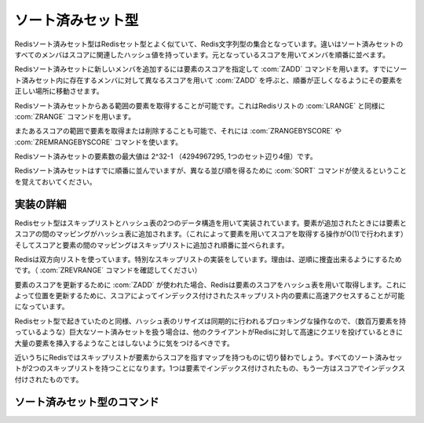 .. -*- coding: utf-8 -*-;

.. Redis Sorted Set Type

.. index::
   pair: データ型; ソート済みセット型

.. _sortedsets:

==================
ソート済みセット型
==================

.. Redis Sorted Sets are, similarly to Sets, collections of Redis Strings. The difference is that every member of a Sorted Set hash an associated score that is used in order to take this member in order.

Redisソート済みセット型はRedisセット型とよく似ていて、Redis文字列型の集合となっています。違いはソート済みセットのすべてのメンバはスコアに関連したハッシュ値を持っています。元となっているスコアを用いてメンバを順番に並べます。

.. The ZADD command is used to add a new member to a Sorted Set, specifying the score of the element. Calling ZADD against a member already present in the sorted set but using a different score will update the score for the element, moving it to the right position in order to preserve ordering.

Redisソート済みセットに新しいメンバを追加するには要素のスコアを指定して :com:`ZADD` コマンドを用います。すでにソート済みセット内に存在するメンバに対して異なるスコアを用いて :com:`ZADD` を呼ぶと、順番が正しくなるようにその要素を正しい場所に移動させます。

.. It's possible to get ranges of elements from Sorted Sets in a very similar way to what happens with Lists and the LRANGE command using the Sorted Sets ZRANGE command.

Redisソート済みセットからある範囲の要素を取得することが可能です。これはRedisリストの :com:`LRANGE` と同様に :com:`ZRANGE` コマンドを用います。

.. It's also possible to get or remove ranges of elements by score using the ZRANGEBYSCORE and ZREMRANGEBYSCORE commands.

またあるスコアの範囲で要素を取得または削除することも可能で、それには :com:`ZRANGEBYSCORE` や :com:`ZREMRANGEBYSCORE` コマンドを使います。

.. The max number of members in a sorted set is 2^32-1 (4294967295, more than 4 billion of members per set).

Redisソート済みセットの要素数の最大値は 2^32-1 （4294967295, 1つのセット辺り4億）です。


.. Note that while Sorted Sets are already ordered, it is still possible to use the SORT command against sorted sets to get the elements in a different order.

Redisソート済みセットはすでに順番に並んでいますが、異なる並び順を得るために :com:`SORT` コマンドが使えるということを覚えておいてください。

.. Implementation details

実装の詳細
==========

.. Redis Sets are implemented using a dual-ported data structure containing a skip list and an hash table. When an element is added a map between the element and the score is added to the hash table (so that given the element we get the score in O(1)), and a map between the score and the element is added in the skip list so that elements are taken in order.

Redisセット型はスキップリストとハッシュ表の2つのデータ構造を用いて実装されています。要素が追加されたときには要素とスコアの間のマッピングがハッシュ表に追加されます。（これによって要素を用いてスコアを取得する操作がO(1)で行われます）そしてスコアと要素の間のマッピングはスキップリストに追加され順番に並べられます。

.. Redis uses a special skip list implementation that is doubly linked so that it's possible to traverse the sorted set from tail to head if needed (Check the ZREVRANGE command).

Redisは双方向リストを使っています。特別なスキップリストの実装をしています。理由は、逆順に捜査出来るようにするためです。（ :com:`ZREVRANGE` コマンドを確認してください）

.. When ZADD is used in order to update the score of an element, Redis retrieve the score of the element using the hash table, so that it's fast to access the element inside the skip list (that's indexed by score) in order to update the position.

要素のスコアを更新するために :com:`ZADD` が使われた場合、Redisは要素のスコアをハッシュ表を用いて取得します。これによって位置を更新するために、スコアによってインデックス付けされたスキップリスト内の要素に高速アクセスすることが可能になっています。

.. Like it happens for Sets the hash table resizing is a blocking operation performed synchronously so working with huge sorted sets (consisting of many millions of elements) care should be taken when mass-inserting a very big amount of elements in a Set while other clients are querying Redis at high speed.

Redisセット型で起きていたのと同様、ハッシュ表のリサイズは同期的に行われるブロッキングな操作なので、（数百万要素を持っているような）巨大なソート済みセットを扱う場合は、他のクライアントがRedisに対して高速にクエリを投げているときに大量の要素を挿入するようなことはしないように気をつけるべきです。

.. It is possible that in the near future Redis will switch to skip lists even for the element => score map, so every Sorted Set will have two skip lists, one indexed by element and one indexed by score.

近いうちにRedisではスキップリストが要素からスコアを指すマップを持つものに切り替わでしょう。すべてのソート済みセットが2つのスキップリストを持つことになります。1つは要素でインデックス付けされたもの、もう一方はスコアでインデックス付けされたものです。


ソート済みセット型のコマンド
============================


.. command:: ZADD key score member

   .. versionadded:: 1.1

   計算時間: O(log(N)) Nはソート済みセット内の要素数

   .. Add the specified member having the specifeid score to the sorted set stored at key. If member is already a member of the sorted set the score is updated, and the element reinserted in the right position to ensure sorting. If key does not exist a new sorted set with the specified member as sole member is crated. If the key exists but does not hold a sorted set value an error is returned.

   スコア ``score`` を持つメンバー ``member`` をキー ``key`` に対応するセット内に追加します。もしメンバーがすでに指定されたソート済みセット内に存在する場合は、スコアが更新され正しい場所に再挿入されます。もしキーが存在しない場合は指定されたメンバだけを含む新しいソート済みセットが作られます。もしキーが存在して対応する値がソート済みセットでない場合はエラーが返ります。

   .. The score value can be the string representation of a double precision floating point number.

   スコアの値は倍精度浮動小数を表す文字列です。

   .. For an introduction to sorted sets check the Introduction to Redis data types page.

   ソート済みセットに関する紹介はこのページの先頭を参照してください。

   .. Return value

   **返り値**

     Integer replyが返ります。具体的には下記::

       1 if the new element was added
       0 if the element was already a member of the sorted set and the score was updated


.. command:: ZREM key member 

   .. versionadded:: 1.1

   計算時間: O(log(N)) with N being the number of elements in the sorted set

   .. Remove the specified member from the sorted set value stored at key. If member was not a member of the set no operation is performed. If key does not not hold a set value an error is returned.

   指定されたメンバー ``member`` をキー ``key`` に対応するソート済みセットから削除します。もしメンバーが指定されたセット内に存在しない場合は何の処理も行われません。もしキーがソート済みセットを保持していない場合、エラーが返ります。

   .. Return value

   **返り値**

     Integer replyが返ります。具体的には下記::

       1 if the new element was removed
       0 if the new element was not a member of the set


.. command:: ZINCRBY key increment member 
   
   .. versionadded:: 1.1

   計算時間: O(log(N)) Nはソート済みセットないの要素数

   .. If member already exists in the sorted set adds the increment to its score and updates the position of the element in the sorted set accordingly. If member does not already exist in the sorted set it is added with increment as score (that is, like if the previous score was virtually zero). If key does not exist a new sorted set with the specified member as sole member is crated. If the key exists but does not hold a sorted set value an error is returned.

   メンバー ``member`` がすでにキー ``key`` に対応するソート済みセット内に存在する場合、そのスコアを ``increment`` 分だけインクリメントし、ソート済みセット内の正しい位置に更新する。もしメンバーが存在しない場合は ``increment`` のスコアを持ったメンバが追加されます。（つまり、仮想的にスコア0を持ったメンバを更新したことになります）もしキーが存在しない場合は指定したメンバーだけを持った新しいソート済みセットが作成されます。もしキーは存在するけれど、対応する値がソート済みセット出ない場合はエラーが返されます。

   .. The score value can be the string representation of a double precision floating point number. It's possible to provide a negative value to perform a decrement.

   スコアは倍精度浮動小数を表す文字列です。デクリメントをするために負の値指定することも可能です。

   .. For an introduction to sorted sets check the Introduction to Redis data types page.

   ソート済みセットの紹介はページ上部を確認して下さい。

   .. Return value

   **帰り値**

     Bulk replyが返ります::

       The new score (a double precision floating point number) represented as string.

.. command:: ZRANK key member

   .. versionadded:: 1.3.4.

.. command:: ZREVRANK key member

   .. versionadded:: 1.3.4

   計算時間: O(log(N))

   .. ZRANK returns the rank of the member in the sorted set, with scores ordered from low to high. ZREVRANK returns the rank with scores ordered from high to low. When the given member does not exist in the sorted set, the special value 'nil' is returned. The returned rank (or index) of the member is 0-based for both commands.

   :com:`ZRANK` はキー ``key`` に対応するソート済みセット内のメンバ ``member`` の昇順でのランクを返します。 :com:`ZREVRANK` は降順でのランクを返します。指定されたメンバがソート済みセットの中に存在しない場合は特別な値nilが返ります。どちらのコマンドにおいても返されるランク（インデックス）はゼロから始まる値です。

   .. Return value

   **帰り値**

     Integer reply または nil bulk replyが返ります。具体的には::

       the rank of the element as an integer reply if the element exists.
       A nil bulk reply if there is no such element.


.. command:: ZRANGE key start end [WITHSCORES]

   .. versionadded:: 1.1

.. command:: ZREVRANGE key start end [WITHSCORES]

   .. versionadded:: 1.1

   計算時間: O(log(N))+O(M) （Nはソート済みセット内の要素数でMは指定された要素数）

   .. Return the specified elements of the sorted set at the specified key. The elements are considered sorted from the lowerest to the highest score when using ZRANGE, and in the reverse order when using ZREVRANGE. Start and end are zero-based indexes. 0 is the first element of the sorted set (the one with the lowerest score when using ZRANGE), 1 the next element by score and so on.

   キー ``key`` に対応するソート済みセット内での ``start`` から ``end`` で指定された要素を返します。 :com:`ZRANGE` では要素は昇順に、 :com:`ZREVRANGE` では降順に並べられます。 ``start`` と ``end`` は0から始まるインデックスです。0はソート済みセットの最初の要素で1は2番目の要素といった具合です。

   .. start and end can also be negative numbers indicating offsets from the end of the sorted set. For example -1 is the last element of the sorted set, -2 the penultimate element and so on.

   ``start`` と ``end`` には負の値を指定することも可能です。その場合はソート済みセットの末尾からのオフセットとなります。たとえば、-1はソート済みセットの末尾の要素、-2は最後から2番目の要素です。

   .. Indexes out of range will not produce an error: if start is over the end of the sorted set, or start > end, an empty list is returned. If end is over the end of the sorted set Redis will threat it just like the last element of the sorted set.

   範囲外のインデックスでもエラーは起きません。 ``start`` がソート済みセットの末尾を超えた場合、あるいは ``start`` が ``end`` よりも大きい場合は空のリストが返ります。 ``end`` が末尾のインデックスよりも大きかった場合は、末尾の要素として扱われます。

   .. It's possible to pass the WITHSCORES option to the command in order to return not only the values but also the scores of the elements. Redis will return the data as a single list composed of value1,score1,value2,score2,...,valueN,scoreN but client libraries are free to return a more appropriate data type (what we think is that the best return type for this command is a Array of two-elements Array / Tuple in order to preserve sorting).

   値だけではなくて要素のスコアを返せるように ``WITHSCORES`` オプションを与えることもできます。Redisはデータをvalue1,score1,value2,score2,...,valueN,scoreNというリストの形で返します。しかしクライアントライブラリはデータをより適切な形で返すことも可能です。（このコマンドで一番良い形なのは2要素のタプルの配列だと思います）

   .. Return value

   **帰り値**

     Multi bulk replyが返ります。具体的には指定された範囲の要素のリストが返ります。


.. command:: ZRANGEBYSCORE key min max [LIMIT offset count [WITHSCORES]]

   .. versionadded:: 1.1

   .. versionchanged:: 1.3.4

.. command:: ZCOUNT key min max

   .. 計算時間: O(log(N))+O(M) with N being the number of elements in the sorted set and M the number of elements returned by the command, so if M is constant (for instance you always ask for the first ten elements with LIMIT) you can consider it O(log(N))

   計算時間: O(log(N))+O(M) Nはソート済みセット内の要素の数、Mはコマンドによって返される要素の数です。もしMが一定ならO(log(N))となります。（たとえば ``LIMIT`` オプションを使って常に最初の要素を取ってくる場合）

   .. Return the all the elements in the sorted set at key with a score between min and max (including elements with score equal to min or max).

   キー ``key`` に対応するソート済みセット内でスコアが ``min`` 以上 ``max`` 以下のすべての要素返します。

   .. The elements having the same score are returned sorted lexicographically as ASCII strings (this follows from a property of Redis sorted sets and does not involve further computation).

   同じスコアを持っている要素はASCII文字列として数値化されてソートされた結果が返ってきます。（これはRedisソート済みセット型の特徴と一致していてこれ以上の計算はしません）

   .. Using the optional LIMIT it's possible to get only a range of the matching elements in an SQL-alike way. Note that if offset is large the commands needs to traverse the list for offset elements and this adds up to the O(M) figure.

   ``LIMIT`` オプションを使うと条件に合う要素をSQLの様に範囲を指定して取ってこれます。オフセットが大きければ、リストをトラバースする必要があるので、O(M)の計算時間がかかることを覚えておいてください。

   .. The ZCOUNT command is similar to ZRANGEBYSCORE but instead of returning the actual elements in the specified interval, it just returns the number of matching elements.

   :com:`ZCOUNT` コマンドは :com:`ZRANGEBYSCORE` に似ていますが、実際の要素を返す代わりに条件に適用する要素の数を返します。

   .. Exclusive intervals and infinity

   **排他的な条件や無限大について**

   .. min and max can be -inf and +inf, so that you are not required to know what's the greatest or smallest element in order to take, for instance, elements "up to a given value".

   ``min`` や ``max`` は -inf や +inf も使えます。これによってたとえば「ある値以上の値を持つ要素」を取ってきたい時に、どの値が最大値あるいは最小値かを知っておく必要がありません。

   .. Also while the interval is for default closed (inclusive) it's possible to specify open intervals prefixing the score with a "(" character, so for instance

   値の範囲はデフォルトでは閉じている（内包的）なものですが、"("の文字を使うことで開いた範囲をしてすることも出来ます。たとえば::

     ZRANGEBYSCORE zset (1.3 5

   .. Will return all the values with score > 1.3 and <= 5, while for instance

   これはスコアが1.3より大きく5以下のすべての要素を返します。一方でこんな例もあります::

     ZRANGEBYSCORE zset (5 (10

   .. Will return all the values with score > 5 and < 10 (5 and 10 excluded).

   これはスコアが5より大きく10より小さい要素を返します。（5と10は含まれていません）

   .. Return value

   **帰り値**

     .. ZRANGEBYSCORE returns a Multi bulk reply specifically a list of elements in the specified score range.

     :com:`ZRANGEBYSCORE` はMulti bulk replyを返します。具体的には指定された範囲内のスコアを持つ要素のリストです。

     .. ZCOUNT returns a Integer reply specifically the number of elements matching the specified score range.

     :com:`ZCOUNT` はInteger replyを返します。具体的には指定された範囲内のスコアを持つ要素数です。

   .. Examples

   **例**

   .. code-block:: none

      redis> zadd zset 1 foo
      (integer) 1
      redis> zadd zset 2 bar
      (integer) 1
      redis> zadd zset 3 biz
      (integer) 1
      redis> zadd zset 4 foz
      (integer) 1
      redis> zrangebyscore zset -inf +inf
      1. "foo"
      2. "bar"
      3. "biz"
      4. "foz"
      redis> zcount zset 1 2
      (integer) 2
      redis> zrangebyscore zset 1 2
      1. "foo"
      2. "bar"
      redis> zrangebyscore zset (1 2
      1. "bar"
      redis> zrangebyscore zset (1 (2
      (empty list or set)


.. command:: ZCARD key 

   .. versionadded:: 1.1

   計算時間: O(1)

   .. Return the sorted set cardinality (number of elements). If the key does not exist 0 is returned, like for empty sorted sets.

   キー ``key`` に対応するソート済みセットの濃度（要素数）を返します。もしキーが存在しない場合は空のセットと同様に0が返ります。

   .. Return value

   **帰り値**

     Integer replyを返す。具体的には::

       the cardinality (number of elements) of the set as an integer.


.. command:: ZSCORE key element

   .. versionadded:: 1.1

   計算時間: O(1)

   .. Return the score of the specified element of the sorted set at key. If the specified element does not exist in the sorted set, or the key does not exist at all, a special 'nil' value is returned.

   キー ``key`` に対応するソート済みセット内で指定した要素 ``element`` のスコアを返します。もし指定した要素が存在しない、あるいはキー自体が存在しない場合は特別な値nilが返ります。

   .. Return value

   **帰り値**

     Bulk replyが返ります::

       the score (a double precision floating point number) represented as string.


.. command:: ZUNIONSTORE dstkey N k1 ... kN [WEIGHTS w1 ... wN] [AGGREGATE SUM|MIN|MAX]

   .. versionadded:: 1.3.12

.. command:: ZINTERSTORE dstkey N k1 ... kN [WEIGHTS w1 ... wN] [AGGREGATE SUM|MIN|MAX]

   .. versionadded:: 1.3.12

   .. 計算時間: O(N) + O(M log(M)) with N being the sum of the sizes of the input sorted sets, and M being the number of elements in the resulting sorted set

   計算時間: O(N) + O(M log(M)) Nは入力のソート済みセットのサイズの合計で、Mは返すソート済みセットの要素数。

   .. Creates a union or intersection of N sorted sets given by keys k1 through kN, and stores it at dstkey. It is mandatory to provide the number of input keys N, before passing the input keys and the other (optional) arguments.

   キー ``k1`` から ``kN`` で指定されたN個のソート済みセットの結合あるいは共通部分を作り ``dstkey`` に保存します。最初の入力するソート済みセットの数 ``N`` の指定は必須です。

   .. As the terms imply, the ZINTERSTORE command requires an element to be present in each of the given inputs to be inserted in the result. The ZUNIONSTORE command inserts all elements across all inputs.

   言葉が示すように、 :com:`ZINTERSTORE` コマンドは一致する要素が結果のソート済みセット内に挿入されていく形になります。 :com:`ZUNIONSTORE` では指定されたソート済みセット内のすべての要素が挿入されます。

   .. Using the WEIGHTS option, it is possible to add weight to each input sorted set. This means that the score of each element in the sorted set is first multiplied by this weight before being passed to the aggregation. When this option is not given, all weights default to 1.

   ``WEIGHTS`` オプションを使うことで、それぞれの入力用ソート済みセットに重みをつけることができます。これはつまり、ソート済みセットのすべての要素はまず重みとして与えられた数との積とされてからアグリゲーションされます。もしオプションが与えられなければ、すべての重みはデフォルトでは1です。

   .. With the AGGREGATE option, it's possible to specify how the results of the union or intersection are aggregated. This option defaults to SUM, where the score of an element is summed across the inputs where it exists. When this option is set to be either MIN or MAX, the resulting set will contain the minimum or maximum score of an element across the inputs where it exists.

   ``AGGREGATED`` オプションを使うと、どのように結合あるいは共通部分がアグリゲートされるかを指定することができます。デフォルトのオプションは ``SUM`` で、これは要素のスコアが合計されます。 ``MIN`` や ``MAX`` の場合は結果のセットにはそれぞれの入力のソート済みセット内の最小値、あるいは最大値の要素が含まれます。

   .. note::

      ``SUM`` オプションの部分があやしい

   .. Return value

   **帰り値**

     Integer replyが返ります。具体的にはキー ``dstkey`` に対応するソート済みセット内の要素数です。


